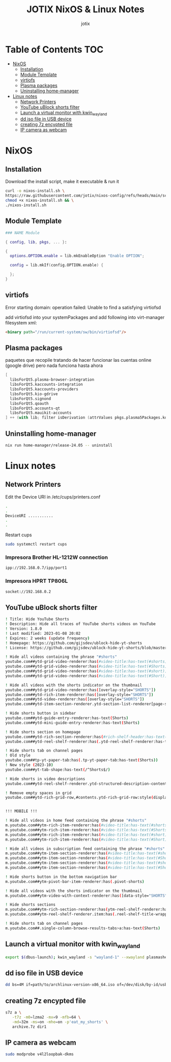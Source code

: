 #+AUTHOR: jotix
#+TITLE: JOTIX NixOS & Linux Notes
#+DESCRIPTION: jotix's notes for configuring and tweaking in linux.
#+STARTUP: show2levels

* Table of Contents :TOC:
- [[#nixos][NixOS]]
  - [[#installation][Installation]]
  - [[#module-template][Module Template]]
  - [[#virtiofs][virtiofs]]
  - [[#plasma-packages][Plasma packages]]
  - [[#uninstalling-home-manager][Uninstalling home-manager]]
- [[#linux-notes][Linux notes]]
  - [[#network-printers][Network Printers]]
  - [[#youtube-ublock-shorts-filter][YouTube uBlock shorts filter]]
  - [[#launch-a-virtual-monitor-with-kwin_wayland][Launch a virtual monitor with kwin_wayland]]
  - [[#dd-iso-file-in-usb-device][dd iso file in USB device]]
  - [[#creating-7z-encypted-file][creating 7z encypted file]]
  - [[#ip-camera-as-webcam][IP camera as webcam]]

* NixOS
** Installation

Download the install script, make it executable & run it

#+begin_src sh
curl -o nixos-install.sh \
https://raw.githubusercontent.com/jotix/nixos-config/refs/heads/main/scripts/nixos-install.sh && \
chmod +x nixos-install.sh && \
./nixos-install.sh
#+end_src

** Module Template

#+begin_src nix
### NAME Module

{ config, lib, pkgs, ... }:

{
  options.OPTION.enable = lib.mkEnableOption "Enable OPTION";
  
  config = lib.mkIf(config.OPTION.enable) {
    
  };
}
#+end_src

** virtiofs

Error starting domain: operation failed: Unable to find a satisfying virtiofsd

add virtiofsd into your systemPackages and add following into virt-manager filesystem xml:

#+begin_src html
<binary path="/run/current-system/sw/bin/virtiofsd"/>
#+end_src

** Plasma packages

paquetes que recopile tratando de hacer funcionar
las cuentas online (google drive)
pero nada funciona hasta ahora

#+begin_src nix
[
  libsForQt5.plasma-browser-integration
  libsForQt5.kaccounts-integration
  libsForQt5.kaccounts-providers
  libsForQt5.kio-gdrive
  libsForQt5.signond
  libsForQt5.qoauth
  libsForQt5.accounts-qt
  libsForQt5.mauikit-accounts
] ++ (with lib; filter isDerivation (attrValues pkgs.plasma5Packages.kdeGear)); ## for install all kde apps
#+end_src

** Uninstalling home-manager

#+begin_src sh
nix run home-manager/release-24.05 -- uninstall
#+end_src

* Linux notes
** Network Printers

Edit the Device URI in /etc/cups/printers.conf

#+begin_src sh
.
.
DeviceURI ...........
.
.
#+end_src

Restart cups
#+begin_src sh
sudo systemctl restart cups
#+end_src

*** Impresora Brother HL-1212W connection

#+begin_src sh
ipp://192.168.0.7/ipp/port1
#+end_src

*** Impresora HPRT TP806L

#+begin_src sh
socket://192.168.0.2
#+end_src

** YouTube uBlock shorts filter

#+begin_src sh
! Title: Hide YouTube Shorts
! Description: Hide all traces of YouTube shorts videos on YouTube
! Version: 1.8.0
! Last modified: 2023-01-08 20:02
! Expires: 2 weeks (update frequency)
! Homepage: https://github.com/gijsdev/ublock-hide-yt-shorts
! License: https://github.com/gijsdev/ublock-hide-yt-shorts/blob/master/LICENSE.md

! Hide all videos containing the phrase "#shorts"
youtube.com##ytd-grid-video-renderer:has(#video-title:has-text(#shorts))
youtube.com##ytd-grid-video-renderer:has(#video-title:has-text(#Shorts))
youtube.com##ytd-grid-video-renderer:has(#video-title:has-text(#short))
youtube.com##ytd-grid-video-renderer:has(#video-title:has-text(#Short))

! Hide all videos with the shorts indicator on the thumbnail
youtube.com##ytd-grid-video-renderer:has([overlay-style="SHORTS"])
youtube.com##ytd-rich-item-renderer:has([overlay-style="SHORTS"])
youtube.com##ytd-video-renderer:has([overlay-style="SHORTS"])
youtube.com##ytd-item-section-renderer.ytd-section-list-renderer[page-subtype="subscriptions"]:has(ytd-video-renderer:has([overlay-style="SHORTS"]))

! Hide shorts button in sidebar
youtube.com##ytd-guide-entry-renderer:has-text(Shorts)
youtube.com##ytd-mini-guide-entry-renderer:has-text(Shorts)

! Hide shorts section on homepage
youtube.com##ytd-rich-section-renderer:has(#rich-shelf-header:has-text(Shorts))
youtube.com##ytd-reel-shelf-renderer:has(.ytd-reel-shelf-renderer:has-text(Shorts))

! Hide shorts tab on channel pages
! Old style
youtube.com##tp-yt-paper-tab:has(.tp-yt-paper-tab:has-text(Shorts))
! New style (2023-10)
youtube.com##yt-tab-shape:has-text(/^Shorts$/)

! Hide shorts in video descriptions
youtube.com##ytd-reel-shelf-renderer.ytd-structured-description-content-renderer:has-text("Shorts remixing this video")

! Remove empty spaces in grid
youtube.com##ytd-rich-grid-row,#contents.ytd-rich-grid-row:style(display: contents !important)


!!! MOBILE !!!

! Hide all videos in home feed containing the phrase "#shorts"
m.youtube.com##ytm-rich-item-renderer:has(#video-title:has-text(#shorts))
m.youtube.com##ytm-rich-item-renderer:has(#video-title:has-text(#Shorts))
m.youtube.com##ytm-rich-item-renderer:has(#video-title:has-text(#short))
m.youtube.com##ytm-rich-item-renderer:has(#video-title:has-text(#Short))

! Hide all videos in subscription feed containing the phrase "#shorts"
m.youtube.com##ytm-item-section-renderer:has(#video-title:has-text(#shorts))
m.youtube.com##ytm-item-section-renderer:has(#video-title:has-text(#Shorts))
m.youtube.com##ytm-item-section-renderer:has(#video-title:has-text(#short))
m.youtube.com##ytm-item-section-renderer:has(#video-title:has-text(#Short))

! Hide shorts button in the bottom navigation bar
m.youtube.com##ytm-pivot-bar-item-renderer:has(.pivot-shorts)

! Hide all videos with the shorts indicator on the thumbnail
m.youtube.com##ytm-video-with-context-renderer:has([data-style="SHORTS"])

! Hide shorts sections
m.youtube.com##ytm-rich-section-renderer:has(ytm-reel-shelf-renderer:has(.reel-shelf-title-wrapper:has-text(Shorts)))
m.youtube.com##ytm-reel-shelf-renderer.item:has(.reel-shelf-title-wrapper:has-text(Shorts))

! Hide shorts tab on channel pages
m.youtube.com##.single-column-browse-results-tabs>a:has-text(Shorts)
#+end_src

** Launch a virtual monitor with kwin_wayland

#+begin_src sh
export $(dbus-launch); kwin_wayland -s "wayland-1" --xwayland plasmashell
#+end_src

** dd iso file in USB device

#+begin_src sh
dd bs=4M if=path/to/archlinux-version-x86_64.iso of=/dev/disk/by-id/usb-My_flash_drive conv=fsync oflag=direct status=progress
#+end_src

** creating 7z encypted file

#+begin_src sh
s7z a \
   -t7z -m0=lzma2 -mx=9 -mfb=64 \
   -md=32m -ms=on -mhe=on -p'eat_my_shorts' \
   archive.7z dir1
#+end_src
 
** IP camera as webcam

#+begin_src sh
sudo modprobe v4l2loopbak-dkms
#+end_src

